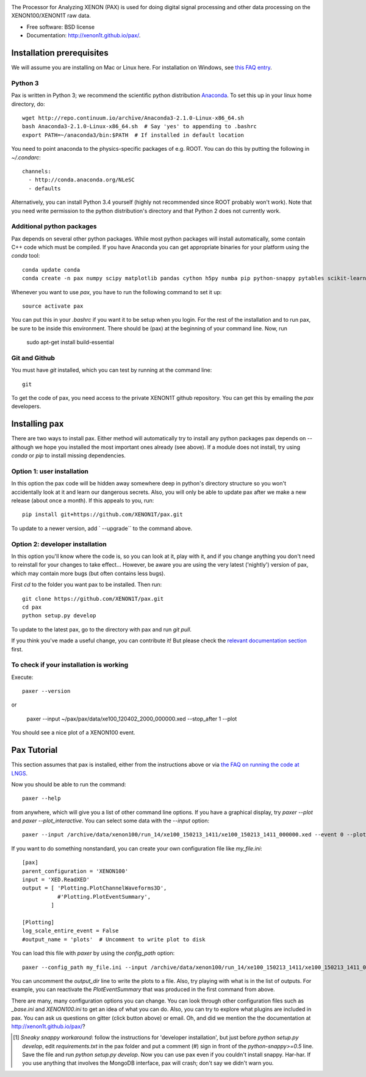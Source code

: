 .. image:: docs/pax_logo_bw_cropped.png

The Processor for Analyzing XENON (PAX) is used for doing digital signal
processing and other data processing on the XENON100/XENON1T raw data.

* Free software: BSD license
* Documentation: http://xenon1t.github.io/pax/.

.. image:: https://magnum.travis-ci.com/XENON1T/pax.svg?token=8i3psWNJAskpVjC6qe3w&branch=master
    :target: https://magnum.travis-ci.com/XENON1T/pax
.. image:: https://coveralls.io/repos/XENON1T/pax/badge.svg?branch=master
    :target: https://coveralls.io/r/XENON1T/pax?branch=master
.. image:: http://img.shields.io/badge/gitter-XENON1T/pax-blue.svg 
    :target: https://gitter.im/XENON1T/pax


Installation prerequisites
==========================

We will assume you are installing on Mac or Linux here. For installation on Windows, 
see `this FAQ entry <http://xenon1t.github.io/pax/faq.html#can-i-set-up-pax-on-my-windows-machine>`_. 

Python 3
^^^^^^^^
Pax is written in Python 3; we recommend the
scientific python distribution `Anaconda <https://store.continuum.io/cshop/anaconda/>`_. To set this up in your linux home directory, do::

  wget http://repo.continuum.io/archive/Anaconda3-2.1.0-Linux-x86_64.sh
  bash Anaconda3-2.1.0-Linux-x86_64.sh  # Say 'yes' to appending to .bashrc
  export PATH=~/anaconda3/bin:$PATH  # If installed in default location

You need to point anaconda to the physics-specific packages of e.g. ROOT.  You can do this by putting the following in `~/.condarc`::

  channels:
    - http://conda.anaconda.org/NLeSC
    - defaults

Alternatively, you can install Python 3.4 yourself (highly not recommended since ROOT probably won't work).  Note that you need write permission to the python distribution's directory and that Python 2 does not currently work.  

Additional python packages
^^^^^^^^^^^^^^^^^^^^^^^^^^
Pax depends on several other python packages. While most python packages will install automatically,
some contain C++ code which must be compiled. If you have Anaconda you can get appropriate binaries 
for your platform using the `conda` tool::

  conda update conda
  conda create -n pax numpy scipy matplotlib pandas cython h5py numba pip python-snappy pytables scikit-learn
  
Whenever you want to use `pax`, you have to run the following command to set it up::
  
  source activate pax
  
You can put this in your `.bashrc` if you want it to be setup when you login. For the rest of the installation and to run pax, be sure to be inside this environment. There should be (pax) at the beginning of your command line.
Now, run

  sudo apt-get install build-essential


Git and Github
^^^^^^^^^^^^^^

You must have `git` installed, which you can test by running at the command line::

  git

To get the code of pax, you need access to the private XENON1T github repository.  You can get this by emailing the `pax` developers. 


Installing pax
==============
There are two ways to install pax. Either method will automatically try to install any python packages pax depends on -- although we hope you installed the most important ones already (see above). If a module does not install, try using `conda` or `pip` to install missing dependencies. 

Option 1: user installation
^^^^^^^^^^^^^^^^^^^^^^^^^^^
In this option the pax code will be hidden away somewhere deep in python's directory structure so you won't accidentally look at it and learn our dangerous secrets. Also, you will only be able to update pax after we make a new release (about once a month). If this appeals to you, run::

    pip install git+https://github.com/XENON1T/pax.git
    
To update to a newer version, add ` --upgrade`` to the command above.


Option 2: developer installation
^^^^^^^^^^^^^^^^^^^^^^^^^^^^^^^^
In this option you'll know where the code is, so you can look at it, play with it, and if you change anything you don't need to reinstall for your changes to take effect... However, be aware you are using the very latest ('nightly') version of pax, which may contain more bugs (but often contains less bugs). 

First `cd` to the folder you want pax to be installed. Then run::

    git clone https://github.com/XENON1T/pax.git
    cd pax
    python setup.py develop

To update to the latest pax, go to the directory with pax and run `git pull`. 

If you think you've made a useful change, you can contribute it! But please check the
`relevant documentation section`_ first.

.. _relevant documentation section: CONTRIBUTING.rst

To check if your installation is working
^^^^^^^^^^^^^^^^^^^^^^^^^^^^^^^^^^^^^^^^
Execute::

    paxer --version

or

    paxer --input ~/pax/pax/data/xe100_120402_2000_000000.xed --stop_after 1 --plot

You should see a nice plot of a XENON100 event.


Pax Tutorial
============
This section assumes that pax is installed, either from the instructions above
or via `the FAQ on running the code at LNGS <http://xenon1t.github.io/pax/faq.html#how-do-i-run-pax-at-lngs-on-xecluster>`_.

Now you should be able to run the command::

  paxer --help
    
from anywhere, which will give you a list of other command line options. If you have a graphical display, try `paxer --plot` and `paxer --plot_interactive`. You can select some data with the `--input` option::

  paxer --input /archive/data/xenon100/run_14/xe100_150213_1411/xe100_150213_1411_000000.xed --event 0 --plot

If you want to do something nonstandard, you can create your own configuration file
like `my_file.ini`::

   [pax]
   parent_configuration = 'XENON100'
   input = 'XED.ReadXED'
   output = [ 'Plotting.PlotChannelWaveforms3D',
              #'Plotting.PlotEventSummary',
            ]

   [Plotting]
   log_scale_entire_event = False
   #output_name = 'plots'  # Uncomment to write plot to disk


You can load this file with `paxer` by using the `config_path` option::

  paxer --config_path my_file.ini --input /archive/data/xenon100/run_14/xe100_150213_1411/xe100_150213_1411_000000.xed --event 0

You can uncomment the `output_dir` line to write the plots to a file.  Also, try
playing with what is in the list of outputs.  For example, you can reactivate
the `PlotEventSummary` that was produced in the first command from above.

There are many, many configuration options you can change. 
You can look through other configuration files such as `_base.ini` and `XENON100.ini` to get an idea of what you can do. Also, you can try to explore what plugins are included in pax. You can ask us questions on gitter (click button above) or email. Oh, and did we mention the the documentation at http://xenon1t.github.io/pax/?

.. [1] *Sneaky snappy workaround*: follow the instructions for 'developer installation', but just before `python setup.py develop`, edit `requirements.txt` in the pax folder and put a comment (`#`) sign in front of the `python-snappy>=0.5` line. Save the file and run `python setup.py develop`. Now you can use pax even if you couldn't install snappy. Har-har. If you use anything that involves the MongoDB interface, pax will crash; don't say we didn't warn you.
